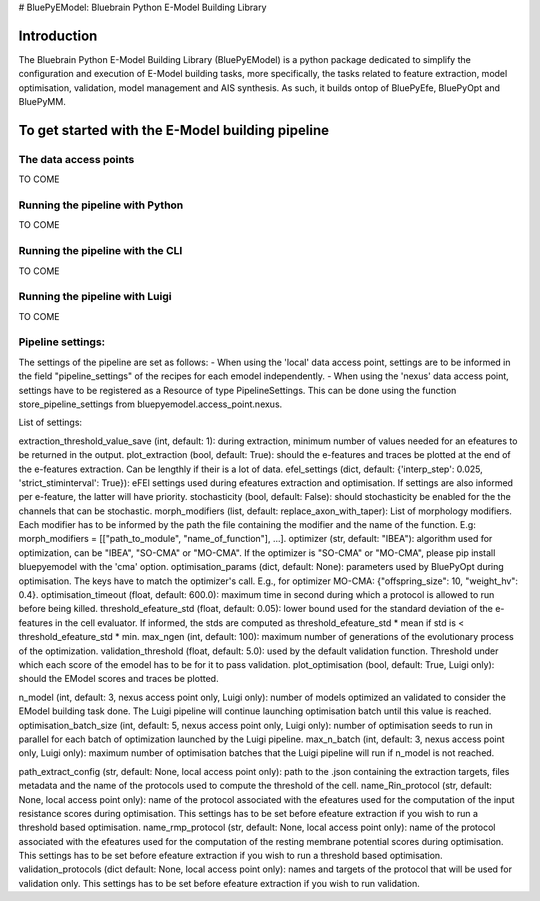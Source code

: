 # BluePyEModel: Bluebrain Python E-Model Building Library

Introduction
============

The Bluebrain Python E-Model Building Library (BluePyEModel) is a python package
dedicated to simplify the configuration and execution of E-Model building tasks, 
more specifically, the tasks related to feature extraction, model optimisation, 
validation, model management and AIS synthesis. As such, it builds ontop of BluePyEfe, 
BluePyOpt and BluePyMM.

To get started with the E-Model building pipeline
==============

The data access points
---------------------

TO COME

Running the pipeline with Python
--------------------------------

TO COME

Running the pipeline with the CLI
--------------------------------

TO COME

Running the pipeline with Luigi
--------------------------------

TO COME

Pipeline settings:
-----------------

The settings of the pipeline are set as follows:
- When using the 'local' data access point, settings are to be informed in the field "pipeline_settings" of the recipes for each emodel independently.
- When using the 'nexus' data access point, settings have to be registered as a Resource of type PipelineSettings. This can be done using the function store_pipeline_settings from bluepyemodel.access_point.nexus.

List of settings:

extraction_threshold_value_save (int, default: 1): during extraction, minimum number of values needed for an efeatures to be returned in the output.
plot_extraction (bool, default: True): should the e-features and traces be plotted at the end of the e-features extraction. Can be lengthly if their is a lot of data.
efel_settings (dict, default: {'interp_step': 0.025, 'strict_stiminterval': True}): eFEl settings used during efeatures extraction and optimisation. If settings are also informed per e-feature, the latter will have priority.
stochasticity (bool, default: False): should stochasticity be enabled for the the channels that can be stochastic.
morph_modifiers (list, default: replace_axon_with_taper): List of morphology modifiers. Each modifier has to be informed by the path the file containing the modifier and the name of the function. E.g: morph_modifiers = [["path_to_module", "name_of_function"], ...].
optimizer (str, default: "IBEA"): algorithm used for optimization, can be "IBEA", "SO-CMA" or "MO-CMA". If the optimizer is "SO-CMA" or "MO-CMA", please pip install bluepyemodel with the 'cma' option.
optimisation_params (dict, default: None): parameters used by BluePyOpt during optimisation. The keys have to match the optimizer's call. E.g., for optimizer MO-CMA: {"offspring_size": 10, "weight_hv": 0.4}.
optimisation_timeout (float, default: 600.0): maximum time in second during which a protocol is allowed to run before being killed.
threshold_efeature_std (float, default: 0.05): lower bound used for the standard deviation of the e-features in the cell evaluator. If informed, the stds are computed as threshold_efeature_std * mean if std is < threshold_efeature_std * min.
max_ngen (int, default: 100): maximum number of generations of the evolutionary process of the optimization.
validation_threshold (float, default: 5.0): used by the default validation function. Threshold under which each score of the emodel has to be for it to pass validation.
plot_optimisation (bool, default: True, Luigi only): should the EModel scores and traces be plotted.

n_model (int, default: 3, nexus access point only, Luigi only): number of models optimized an validated to consider the EModel building task done. The Luigi pipeline will continue launching optimisation batch until this value is reached.
optimisation_batch_size (int, default: 5, nexus access point only, Luigi only): number of optimisation seeds to run in parallel for each batch of optimization launched by the Luigi pipeline.
max_n_batch (int, default: 3, nexus access point only, Luigi only): maximum number of optimisation batches that the Luigi pipeline will run if n_model is not reached.

path_extract_config (str, default: None, local access point only): path to the .json containing the extraction targets, files metadata and the name of the protocols used to compute the threshold of the cell.
name_Rin_protocol (str, default: None, local access point only): name of the protocol associated with the efeatures used for the computation of the input resistance scores during optimisation. This settings has to be set before efeature extraction if you wish to run a threshold based optimisation.
name_rmp_protocol (str, default: None, local access point only): name of the protocol associated with the efeatures used for the computation of the resting membrane potential scores during optimisation. This settings has to be set before efeature extraction if you wish to run a threshold based optimisation. 
validation_protocols (dict default: None, local access point only): names and targets of the protocol that will be used for validation only. This settings has to be set before efeature extraction if you wish to run validation.
